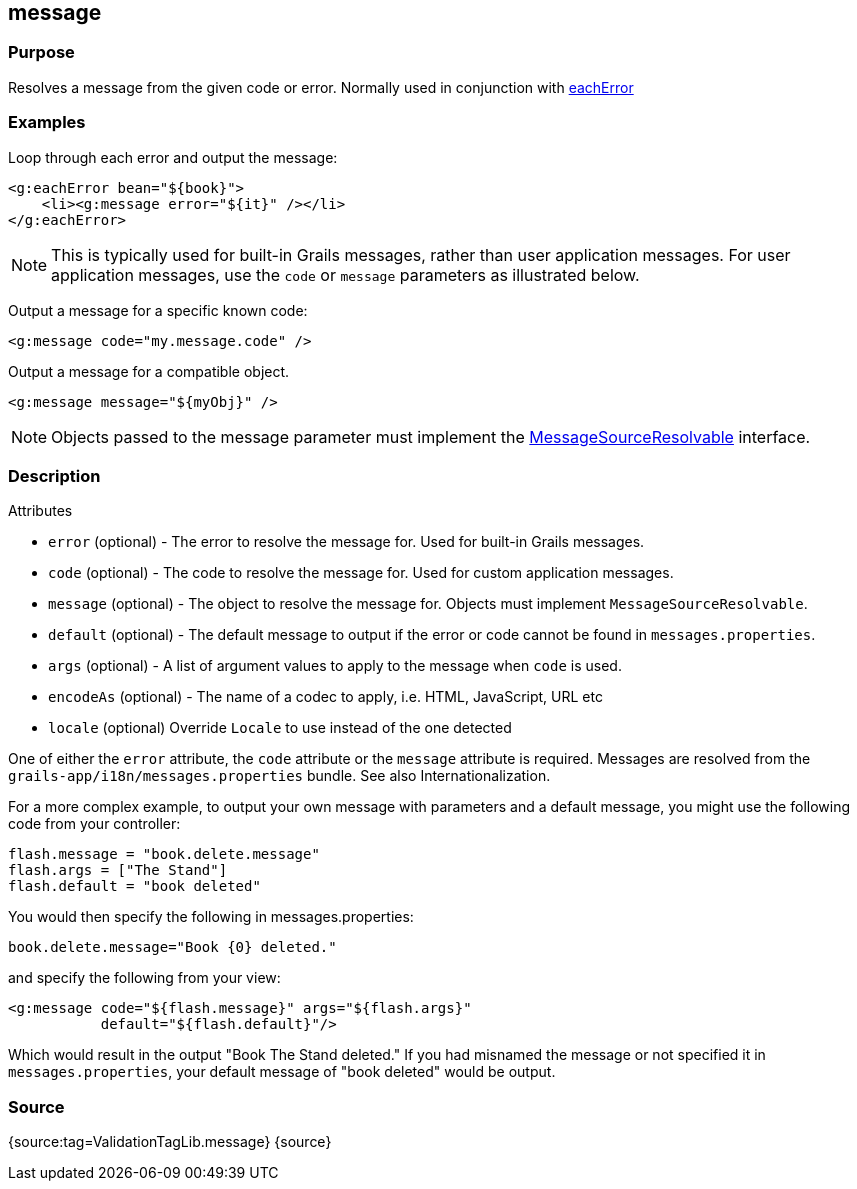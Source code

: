 
== message



=== Purpose


Resolves a message from the given code or error. Normally used in conjunction with link:../Tags/eachError.html[eachError]


=== Examples


Loop through each error and output the message:

[source,xml]
----
<g:eachError bean="${book}">
    <li><g:message error="${it}" /></li>
</g:eachError>
----

NOTE: This is typically used for built-in Grails messages, rather than user application messages. For user application messages, use the `code` or `message` parameters as illustrated below.

Output a message for a specific known code:

[source,xml]
----
<g:message code="my.message.code" />
----

Output a message for a compatible object.

[source,xml]
----
<g:message message="${myObj}" />
----

NOTE: Objects passed to the message parameter must implement the http://docs.spring.io/spring/docs/current/javadoc-api/org/springframework/context/MessageSourceResolvable.html[MessageSourceResolvable] interface.


=== Description


Attributes

* `error` (optional) - The error to resolve the message for. Used for built-in Grails messages.
* `code` (optional) - The code to resolve the message for.  Used for custom application messages.
* `message` (optional) - The object to resolve the message for. Objects must implement `MessageSourceResolvable`.
* `default` (optional) - The default message to output if the error or code cannot be found in `messages.properties`.
* `args` (optional) - A list of argument values to apply to the message when `code` is used.
* `encodeAs` (optional) - The name of a codec to apply, i.e. HTML, JavaScript, URL etc
* `locale` (optional) Override `Locale` to use instead of the one detected

One of either the `error` attribute, the `code` attribute or the `message` attribute is required. Messages are resolved from the `grails-app/i18n/messages.properties` bundle. See also Internationalization.

For a more complex example, to output your own message with parameters and a default message, you might use the following code from your controller:

[source,java]
----
flash.message = "book.delete.message"
flash.args = ["The Stand"]
flash.default = "book deleted"
----

You would then specify the following in messages.properties:

[source,java]
----
book.delete.message="Book {0} deleted."
----

and specify the following from your view:

[source,xml]
----
<g:message code="${flash.message}" args="${flash.args}"
           default="${flash.default}"/>
----

Which would result in the output "Book The Stand deleted."  If you had misnamed the message or not specified it in `messages.properties`, your default message of "book deleted" would be output.


=== Source


{source:tag=ValidationTagLib.message}
{source}
